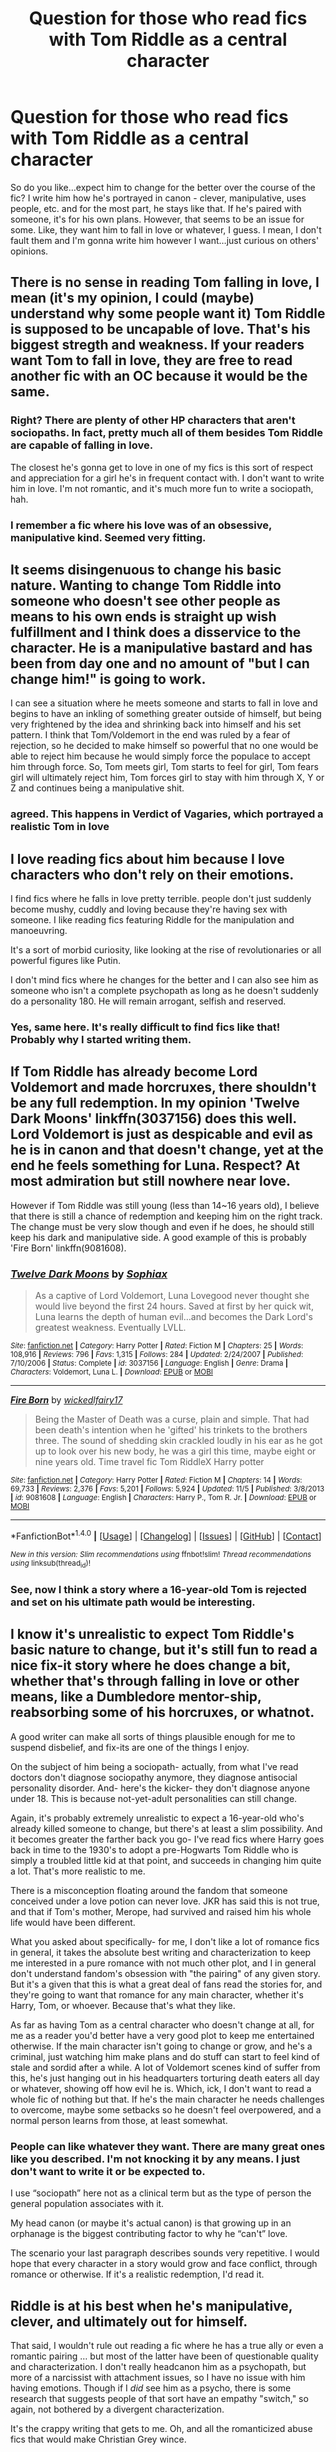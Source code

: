 #+TITLE: Question for those who read fics with Tom Riddle as a central character

* Question for those who read fics with Tom Riddle as a central character
:PROPERTIES:
:Author: Not_Hortensia
:Score: 18
:DateUnix: 1512160454.0
:DateShort: 2017-Dec-02
:FlairText: Discussion
:END:
So do you like...expect him to change for the better over the course of the fic? I write him how he's portrayed in canon - clever, manipulative, uses people, etc. and for the most part, he stays like that. If he's paired with someone, it's for his own plans. However, that seems to be an issue for some. Like, they want him to fall in love or whatever, I guess. I mean, I don't fault them and I'm gonna write him however I want...just curious on others' opinions.


** There is no sense in reading Tom falling in love, I mean (it's my opinion, I could (maybe) understand why some people want it) Tom Riddle is supposed to be uncapable of love. That's his biggest stregth and weakness. If your readers want Tom to fall in love, they are free to read another fic with an OC because it would be the same.
:PROPERTIES:
:Author: Quoba
:Score: 30
:DateUnix: 1512163059.0
:DateShort: 2017-Dec-02
:END:

*** Right? There are plenty of other HP characters that aren't sociopaths. In fact, pretty much all of them besides Tom Riddle are capable of falling in love.

The closest he's gonna get to love in one of my fics is this sort of respect and appreciation for a girl he's in frequent contact with. I don't want to write him in love. I'm not romantic, and it's much more fun to write a sociopath, hah.
:PROPERTIES:
:Author: Not_Hortensia
:Score: 10
:DateUnix: 1512165599.0
:DateShort: 2017-Dec-02
:END:


*** I remember a fic where his love was of an obsessive, manipulative kind. Seemed very fitting.
:PROPERTIES:
:Author: heavy__rain
:Score: 7
:DateUnix: 1512240456.0
:DateShort: 2017-Dec-02
:END:


** It seems disingenuous to change his basic nature. Wanting to change Tom Riddle into someone who doesn't see other people as means to his own ends is straight up wish fulfillment and I think does a disservice to the character. He is a manipulative bastard and has been from day one and no amount of "but I can change him!" is going to work.

I can see a situation where he meets someone and starts to fall in love and begins to have an inkling of something greater outside of himself, but being very frightened by the idea and shrinking back into himself and his set pattern. I think that Tom/Voldemort in the end was ruled by a fear of rejection, so he decided to make himself so powerful that no one would be able to reject him because he would simply force the populace to accept him through force. So, Tom meets girl, Tom starts to feel for girl, Tom fears girl will ultimately reject him, Tom forces girl to stay with him through X, Y or Z and continues being a manipulative shit.
:PROPERTIES:
:Author: jenorama_CA
:Score: 19
:DateUnix: 1512162869.0
:DateShort: 2017-Dec-02
:END:

*** agreed. This happens in Verdict of Vagaries, which portrayed a realistic Tom in love
:PROPERTIES:
:Author: elizabater
:Score: 1
:DateUnix: 1525042826.0
:DateShort: 2018-Apr-30
:END:


** I love reading fics about him because I love characters who don't rely on their emotions.

I find fics where he falls in love pretty terrible. people don't just suddenly become mushy, cuddly and loving because they're having sex with someone. I like reading fics featuring Riddle for the manipulation and manoeuvring.

It's a sort of morbid curiosity, like looking at the rise of revolutionaries or all powerful figures like Putin.

I don't mind fics where he changes for the better and I can also see him as someone who isn't a complete psychopath as long as he doesn't suddenly do a personality 180. He will remain arrogant, selfish and reserved.
:PROPERTIES:
:Author: Reine_zofia
:Score: 16
:DateUnix: 1512164566.0
:DateShort: 2017-Dec-02
:END:

*** Yes, same here. It's really difficult to find fics like that! Probably why I started writing them.
:PROPERTIES:
:Author: Not_Hortensia
:Score: 3
:DateUnix: 1512165712.0
:DateShort: 2017-Dec-02
:END:


** If Tom Riddle has already become Lord Voldemort and made horcruxes, there shouldn't be any full redemption. In my opinion 'Twelve Dark Moons' linkffn(3037156) does this well. Lord Voldemort is just as despicable and evil as he is in canon and that doesn't change, yet at the end he feels something for Luna. Respect? At most admiration but still nowhere near love.

However if Tom Riddle was still young (less than 14~16 years old), I believe that there is still a chance of redemption and keeping him on the right track. The change must be very slow though and even if he does, he should still keep his dark and manipulative side. A good example of this is probably 'Fire Born' linkffn(9081608).
:PROPERTIES:
:Author: FourWordForeword
:Score: 6
:DateUnix: 1512166828.0
:DateShort: 2017-Dec-02
:END:

*** [[http://www.fanfiction.net/s/3037156/1/][*/Twelve Dark Moons/*]] by [[https://www.fanfiction.net/u/945569/Sophiax][/Sophiax/]]

#+begin_quote
  As a captive of Lord Voldemort, Luna Lovegood never thought she would live beyond the first 24 hours. Saved at first by her quick wit, Luna learns the depth of human evil...and becomes the Dark Lord's greatest weakness. Eventually LVLL.
#+end_quote

^{/Site/: [[http://www.fanfiction.net/][fanfiction.net]] *|* /Category/: Harry Potter *|* /Rated/: Fiction M *|* /Chapters/: 25 *|* /Words/: 108,916 *|* /Reviews/: 796 *|* /Favs/: 1,315 *|* /Follows/: 284 *|* /Updated/: 2/24/2007 *|* /Published/: 7/10/2006 *|* /Status/: Complete *|* /id/: 3037156 *|* /Language/: English *|* /Genre/: Drama *|* /Characters/: Voldemort, Luna L. *|* /Download/: [[http://www.ff2ebook.com/old/ffn-bot/index.php?id=3037156&source=ff&filetype=epub][EPUB]] or [[http://www.ff2ebook.com/old/ffn-bot/index.php?id=3037156&source=ff&filetype=mobi][MOBI]]}

--------------

[[http://www.fanfiction.net/s/9081608/1/][*/Fire Born/*]] by [[https://www.fanfiction.net/u/1111871/wickedlfairy17][/wickedlfairy17/]]

#+begin_quote
  Being the Master of Death was a curse, plain and simple. That had been death's intention when he 'gifted' his trinkets to the brothers three. The sound of shedding skin crackled loudly in his ear as he got up to look over his new body, he was a girl this time, maybe eight or nine years old. Time travel fic Tom RiddleX Harry potter
#+end_quote

^{/Site/: [[http://www.fanfiction.net/][fanfiction.net]] *|* /Category/: Harry Potter *|* /Rated/: Fiction M *|* /Chapters/: 14 *|* /Words/: 69,733 *|* /Reviews/: 2,376 *|* /Favs/: 5,201 *|* /Follows/: 5,924 *|* /Updated/: 11/5 *|* /Published/: 3/8/2013 *|* /id/: 9081608 *|* /Language/: English *|* /Characters/: Harry P., Tom R. Jr. *|* /Download/: [[http://www.ff2ebook.com/old/ffn-bot/index.php?id=9081608&source=ff&filetype=epub][EPUB]] or [[http://www.ff2ebook.com/old/ffn-bot/index.php?id=9081608&source=ff&filetype=mobi][MOBI]]}

--------------

*FanfictionBot*^{1.4.0} *|* [[[https://github.com/tusing/reddit-ffn-bot/wiki/Usage][Usage]]] | [[[https://github.com/tusing/reddit-ffn-bot/wiki/Changelog][Changelog]]] | [[[https://github.com/tusing/reddit-ffn-bot/issues/][Issues]]] | [[[https://github.com/tusing/reddit-ffn-bot/][GitHub]]] | [[[https://www.reddit.com/message/compose?to=tusing][Contact]]]

^{/New in this version: Slim recommendations using/ ffnbot!slim! /Thread recommendations using/ linksub(thread_id)!}
:PROPERTIES:
:Author: FanfictionBot
:Score: 1
:DateUnix: 1512166858.0
:DateShort: 2017-Dec-02
:END:


*** See, now I think a story where a 16-year-old Tom is rejected and set on his ultimate path would be interesting.
:PROPERTIES:
:Author: jenorama_CA
:Score: 1
:DateUnix: 1512177789.0
:DateShort: 2017-Dec-02
:END:


** I know it's unrealistic to expect Tom Riddle's basic nature to change, but it's still fun to read a nice fix-it story where he does change a bit, whether that's through falling in love or other means, like a Dumbledore mentor-ship, reabsorbing some of his horcruxes, or whatnot.

A good writer can make all sorts of things plausible enough for me to suspend disbelief, and fix-its are one of the things I enjoy.

On the subject of him being a sociopath- actually, from what I've read doctors don't diagnose sociopathy anymore, they diagnose antisocial personality disorder. And- here's the kicker- they don't diagnose anyone under 18. This is because not-yet-adult personalities can still change.

Again, it's probably extremely unrealistic to expect a 16-year-old who's already killed someone to change, but there's at least a slim possibility. And it becomes greater the farther back you go- I've read fics where Harry goes back in time to the 1930's to adopt a pre-Hogwarts Tom Riddle who is simply a troubled little kid at that point, and succeeds in changing him quite a lot. That's more realistic to me.

There is a misconception floating around the fandom that someone conceived under a love potion can never love. JKR has said this is not true, and that if Tom's mother, Merope, had survived and raised him his whole life would have been different.

What you asked about specifically- for me, I don't like a lot of romance fics in general, it takes the absolute best writing and characterization to keep me interested in a pure romance with not much other plot, and I in general don't understand fandom's obsession with "the pairing" of any given story. But it's a given that this is what a great deal of fans read the stories for, and they're going to want that romance for any main character, whether it's Harry, Tom, or whoever. Because that's what they like.

As far as having Tom as a central character who doesn't change at all, for me as a reader you'd better have a very good plot to keep me entertained otherwise. If the main character isn't going to change or grow, and he's a criminal, just watching him make plans and do stuff can start to feel kind of stale and sordid after a while. A lot of Voldemort scenes kind of suffer from this, he's just hanging out in his headquarters torturing death eaters all day or whatever, showing off how evil he is. Which, ick, I don't want to read a whole fic of nothing but that. If he's the main character he needs challenges to overcome, maybe some setbacks so he doesn't feel overpowered, and a normal person learns from those, at least somewhat.
:PROPERTIES:
:Author: cavelioness
:Score: 5
:DateUnix: 1512174016.0
:DateShort: 2017-Dec-02
:END:

*** People can like whatever they want. There are many great ones like you described. I'm not knocking it by any means. I just don't want to write it or be expected to.

I use “sociopath” here not as a clinical term but as the type of person the general population associates with it.

My head canon (or maybe it's actual canon) is that growing up in an orphanage is the biggest contributing factor to why he “can't” love.

The scenario your last paragraph describes sounds very repetitive. I would hope that every character in a story would grow and face conflict, through romance or otherwise. If it's a realistic redemption, I'd read it.
:PROPERTIES:
:Author: Not_Hortensia
:Score: 1
:DateUnix: 1512175881.0
:DateShort: 2017-Dec-02
:END:


** Riddle is at his best when he's manipulative, clever, and ultimately out for himself.

That said, I wouldn't rule out reading a fic where he has a true ally or even a romantic pairing ... but most of the latter have been of questionable quality and characterization. I don't really headcanon him as a psychopath, but more of a narcissist with attachment issues, so I have no issue with him having emotions. Though if I /did/ see him as a psycho, there is some research that suggests people of that sort have an empathy "switch," so again, not bothered by a divergent characterization.

It's the crappy writing that gets to me. Oh, and all the romanticized abuse fics that would make Christian Grey wince.
:PROPERTIES:
:Author: mistermisstep
:Score: 6
:DateUnix: 1512184234.0
:DateShort: 2017-Dec-02
:END:

*** The biggest target to hit is making his target be /interesting/. Sociopaths love differently than normal humans, but they do still love. Their love tends to be selfish and more akin to a long term, constant interest in a single person. Where being with that person is more beneficial than not. Riddle would mold what he is to match whatever that person wants, but that person must tread carefully. If she/he falls in love with Riddle as well then issues may come up. Said person would be much easier for Riddle to push around to become even more beneficial. The other person would need to be a sociopath himself for Riddle to stay in character.
:PROPERTIES:
:Author: KuramaTheSage
:Score: 1
:DateUnix: 1512234752.0
:DateShort: 2017-Dec-02
:END:


** Tom Riddle in love does seem to go against his character. I can't buy him as ever having those sort of feelings for anyone. I'm not against him perhaps getting some moments of redemption, or stories where he might have taken a different path in life and turned out different... but I'm not interested in reading any sort of romance for him.
:PROPERTIES:
:Author: Dina-M
:Score: 3
:DateUnix: 1512166235.0
:DateShort: 2017-Dec-02
:END:


** I like both fics where he stays a loveless bastard and where he falls in love. JKR made a big point about the power of people's choices- see Pettigrew vs Snape. Because of that, I've always hated how she amended canon to include being conceived under a love potion meaning you are incapable of love. In my mind, TMR was an inherently selfish child with the tendency to lash out cruelly when hurt. His early experiences with ostracization, bullying, and fearing for his life during the London bombings helped worsen his cruel tendencies. So thanks to nature and nurture, he became the murderous dark lord we all enjoy reading about.

I don't think he was a sociopath though, because he could feel emotions, just not love. We see a lot of instances where he's angry and gleeful, so even if you're going by canon, there's no reason he can't feel empathy and respect. Those are not the same emotions as love, even if they are often associated with them. So I do enjoy fics where he can feel those “softer” emotions, even if he is incapable of saying “I love you” to anyone.
:PROPERTIES:
:Author: larkscope
:Score: 3
:DateUnix: 1512176429.0
:DateShort: 2017-Dec-02
:END:


** I like the idea of Tom Riddle being redeemed, but only to an extent. That is to say that I believe it's possible for him to stop being okay with murder of convenience, but rather unlikely for him to turn lovey-dovey for someone. (And if it's anyone at all, it can only be Bellatrix.)
:PROPERTIES:
:Author: Achille-Talon
:Score: 5
:DateUnix: 1512164392.0
:DateShort: 2017-Dec-02
:END:


** I prefer asexual aromantic, and generally in character tom riddle and voldemort. I think because fics with Tom riddle or Voldemort are mainly slash with Harry, so to make it romance people want Tom to change and be capable of having healthy relationship? Well that's my guess.

I wish there were more in character Tom riddle and Voldemort fics. If I may ask, could you share your fic?
:PROPERTIES:
:Author: LizardInBook
:Score: 2
:DateUnix: 1512165796.0
:DateShort: 2017-Dec-02
:END:

*** I'll PM you the link to my FFN page. He isn't asexual in my fics, though, but the sexual content is generally mild and infrequent.
:PROPERTIES:
:Author: Not_Hortensia
:Score: 1
:DateUnix: 1512166638.0
:DateShort: 2017-Dec-02
:END:

**** Thank you! Asexuality is just my preference and I can picture sexually active Tom riddle perfectly well, so no problem!
:PROPERTIES:
:Author: LizardInBook
:Score: 1
:DateUnix: 1512168035.0
:DateShort: 2017-Dec-02
:END:


** I'm not someone with a specific preference for fics focusing on Tom, but I did read a few fics that did centre around him, and I will point out two things:

- One, reading about flawed characters is interesting if done right, and Tom very much is a flawed character.
- Two, Tom can change, it's just that writing about such a thing happening obviously requires skill.

Pairings don't matter to me; heck, I'm not reading for pairings in the first place. But reading about a flawed character stumbling through life and maybe or maybe not finding some kind of good place for themselves, sure, I'd like that. And /some/ authors manage that much.

If still in doubt, I point you towards “Last Chance” by Laume (linkffn(4457149)). It is a story about Tom Riddle, yes, but not about Lord Voldemort, just about a broken boy who is trying, sometimes failing and sometimes succeeding, to be and to grow up and to have a place for himself.
:PROPERTIES:
:Author: Kazeto
:Score: 2
:DateUnix: 1512254259.0
:DateShort: 2017-Dec-03
:END:

*** [[http://www.fanfiction.net/s/4457149/1/][*/Last Chance/*]] by [[https://www.fanfiction.net/u/871958/Laume][/Laume/]]

#+begin_quote
  AU. In 1938, Albus Dumbledore heads to a London orphanage to deliver a letter to a muggleborn student, and decides to be reasonable when encountering Tommy Riddle.
#+end_quote

^{/Site/: [[http://www.fanfiction.net/][fanfiction.net]] *|* /Category/: Harry Potter *|* /Rated/: Fiction T *|* /Chapters/: 27 *|* /Words/: 57,200 *|* /Reviews/: 1,396 *|* /Favs/: 2,368 *|* /Follows/: 2,976 *|* /Updated/: 6/12/2016 *|* /Published/: 8/8/2008 *|* /id/: 4457149 *|* /Language/: English *|* /Characters/: Albus D., Tom R. Jr. *|* /Download/: [[http://www.ff2ebook.com/old/ffn-bot/index.php?id=4457149&source=ff&filetype=epub][EPUB]] or [[http://www.ff2ebook.com/old/ffn-bot/index.php?id=4457149&source=ff&filetype=mobi][MOBI]]}

--------------

*FanfictionBot*^{1.4.0} *|* [[[https://github.com/tusing/reddit-ffn-bot/wiki/Usage][Usage]]] | [[[https://github.com/tusing/reddit-ffn-bot/wiki/Changelog][Changelog]]] | [[[https://github.com/tusing/reddit-ffn-bot/issues/][Issues]]] | [[[https://github.com/tusing/reddit-ffn-bot/][GitHub]]] | [[[https://www.reddit.com/message/compose?to=tusing][Contact]]]

^{/New in this version: Slim recommendations using/ ffnbot!slim! /Thread recommendations using/ linksub(thread_id)!}
:PROPERTIES:
:Author: FanfictionBot
:Score: 1
:DateUnix: 1512254281.0
:DateShort: 2017-Dec-03
:END:


** It depends on the timeline. If the story portrays Tom after he made the diary, then no, I don't think there's even the slightest hope of redemption.

Before the diary, however, there might be. It's up to the author to construct the circumstances and convince me as a reader that it's possible. But I'm not completely against the idea.
:PROPERTIES:
:Author: T0lias
:Score: 1
:DateUnix: 1512188573.0
:DateShort: 2017-Dec-02
:END:


** [[https://www.fanfiction.net/s/2595818/1/Rectifier]]

Tom Riddle as a light wizard. Its a great take because Tom did not change at all, he's still got the same thought processes and personality that lead to Voldemort.
:PROPERTIES:
:Author: ForumWarrior
:Score: 1
:DateUnix: 1512206123.0
:DateShort: 2017-Dec-02
:END:


** So many people talk about keeping Tom as he was in canon, but we don't actually know much about him, do we? His character isn't the most developed one, so theoretically he can be written in many ways.
:PROPERTIES:
:Author: heavy__rain
:Score: 1
:DateUnix: 1512240945.0
:DateShort: 2017-Dec-02
:END:


** I do not like to change Riddle's character, I think his story and character are awesome as they are. So no, I do not like to read or write fics with an un-voldemort-like-more-lovey-dovey-forgive-me-my-sins-father Riddle

Also Riddle can't understand love cause he was conceived with the use of a love potion, so you might as well just put an OC in and it'd be the same thing as Riddle falling in love or anything close to that
:PROPERTIES:
:Author: Irulantk
:Score: 1
:DateUnix: 1512166254.0
:DateShort: 2017-Dec-02
:END:

*** So people who weren't conceived on a bad can never lay down?
:PROPERTIES:
:Author: KuramaTheSage
:Score: 2
:DateUnix: 1512234797.0
:DateShort: 2017-Dec-02
:END:

**** I am simply quoting JK rowling.
:PROPERTIES:
:Author: Irulantk
:Score: 1
:DateUnix: 1512237620.0
:DateShort: 2017-Dec-02
:END:

***** It doesn't make sense regardless of where it comes from. Nowhere do we get /any/ indication that love potions have such dangers. The Weasley Twins sold them to twelve years olds and they were about as anti-dark as you get.
:PROPERTIES:
:Author: KuramaTheSage
:Score: 1
:DateUnix: 1512238944.0
:DateShort: 2017-Dec-02
:END:

****** There's varying degrees of love potions, not to mention Merope kept Tom Riddle Sr under the use for years, and none of the teenagers got pregnant and conceived a child under one. I think JK Rowling would be able to tell you about her own world more than any one else. Since you know, she made it all.
:PROPERTIES:
:Author: Irulantk
:Score: 1
:DateUnix: 1512240913.0
:DateShort: 2017-Dec-02
:END:

******* If you don't think people used those potions to rape as much as they want then you are WAY to naive to be reading about Tom Riddle.
:PROPERTIES:
:Author: KuramaTheSage
:Score: 1
:DateUnix: 1512241831.0
:DateShort: 2017-Dec-02
:END:

******** I never said they didn't.

I simply am saying why Voldemort can't feel love. The only way JK said it would be possible was if Merope had survived and loved him but as she didn't there was no way. So if one was trying to stay in-character as Voldemort/Ridde there'd be no way to make an IC voldemort/Riddle fall in love.

Even if Merope had loved him it would only be a possible chance, like a coin has a possible chance of falling on heads, or a possibility of tails. One is not guaranteed, possible only opens up the chance of it happening at all.

Which was the original point.
:PROPERTIES:
:Author: Irulantk
:Score: 2
:DateUnix: 1512242025.0
:DateShort: 2017-Dec-02
:END:

********* She said the love potion was SYMBOLIC of coming from a loveless union, not that it had an actual magical effect on Tom Riddle. And while she said things would have been different if Merope had survived and loved him, by no means did she imply that ONLY Merope could have done this.

[[http://www.the-leaky-cauldron.org/2007/07/30/j-k-rowling-web-chat-transcript/]]

#+begin_quote
  Ravleen: How much does the fact that voldemort was conceived under a love potion have to do with his nonability to understand love is it more symbolic

  J.K. Rowling: It was a symbolic way of showing that he came from a loveless union -- but of course, everything would have changed if Merope had survived and raised him herself and loved him.

  J.K. Rowling: The enchantment under which Tom Riddle fathered Voldemort is important because it shows coercion, and there can't be many more prejudicial ways to enter the world than as the result of such a union.
#+end_quote
:PROPERTIES:
:Author: menatarms19
:Score: 2
:DateUnix: 1512264376.0
:DateShort: 2017-Dec-03
:END:


** The first story of FanFiction I ever read was a slow-burn romance between Tom Riddle and Hermione Granger and I loved it. When reading fics with him as a central character, I tend to put on my blinders and ignore his incompatibility with love and read for the romance. Of course, that isn't true to his canon form but I consider it a "guilty pleasure" of mine and read anyway.
:PROPERTIES:
:Author: emong757
:Score: 1
:DateUnix: 1512170443.0
:DateShort: 2017-Dec-02
:END:

*** Can you tell me which fic was that?
:PROPERTIES:
:Author: heavy__rain
:Score: 1
:DateUnix: 1512240709.0
:DateShort: 2017-Dec-02
:END:

**** Sure. It was Fourier's Flaw by SiriusBlacksGodDaughter, linkffn(Fourier's Flaw).
:PROPERTIES:
:Author: emong757
:Score: 2
:DateUnix: 1512268155.0
:DateShort: 2017-Dec-03
:END:

***** [[http://www.fanfiction.net/s/4630606/1/][*/Fourier's Flaw/*]] by [[https://www.fanfiction.net/u/1371612/SiriusBlacksGodDaughter][/SiriusBlacksGodDaughter/]]

#+begin_quote
  Theoretically, let's say you can stop this war at its' core, Miss Granger." Dumbledore said with a smile. "Kill Lord Voldemort?" asked Hermione. Dumbledore shook his head, "Not all battles end in fight, Miss Granger." AU
#+end_quote

^{/Site/: [[http://www.fanfiction.net/][fanfiction.net]] *|* /Category/: Harry Potter *|* /Rated/: Fiction K+ *|* /Chapters/: 13 *|* /Words/: 90,991 *|* /Reviews/: 318 *|* /Favs/: 523 *|* /Follows/: 237 *|* /Updated/: 8/9/2011 *|* /Published/: 11/1/2008 *|* /Status/: Complete *|* /id/: 4630606 *|* /Language/: English *|* /Genre/: Romance/Sci-Fi *|* /Characters/: Hermione G., Tom R. Jr. *|* /Download/: [[http://www.ff2ebook.com/old/ffn-bot/index.php?id=4630606&source=ff&filetype=epub][EPUB]] or [[http://www.ff2ebook.com/old/ffn-bot/index.php?id=4630606&source=ff&filetype=mobi][MOBI]]}

--------------

*FanfictionBot*^{1.4.0} *|* [[[https://github.com/tusing/reddit-ffn-bot/wiki/Usage][Usage]]] | [[[https://github.com/tusing/reddit-ffn-bot/wiki/Changelog][Changelog]]] | [[[https://github.com/tusing/reddit-ffn-bot/issues/][Issues]]] | [[[https://github.com/tusing/reddit-ffn-bot/][GitHub]]] | [[[https://www.reddit.com/message/compose?to=tusing][Contact]]]

^{/New in this version: Slim recommendations using/ ffnbot!slim! /Thread recommendations using/ linksub(thread_id)!}
:PROPERTIES:
:Author: FanfictionBot
:Score: 1
:DateUnix: 1512268169.0
:DateShort: 2017-Dec-03
:END:


***** Thank you!
:PROPERTIES:
:Author: heavy__rain
:Score: 1
:DateUnix: 1512311047.0
:DateShort: 2017-Dec-03
:END:


** [deleted]
:PROPERTIES:
:Score: 0
:DateUnix: 1512280843.0
:DateShort: 2017-Dec-03
:END:

*** u/menatarms19:
#+begin_quote
  I've always assumed that the whole being born due to a love potion robs him of the ability of actually being in love?
#+end_quote

The 'being born due to a love potion' was only ever SYMBOLIC of his life being completely devoid of love, not an actual magical effect. This doesn't mean he's not a complete psychopath, but that would be due to his genetics and/or the way he was raised, not how he was conceived. I do agree he was mimicking any warmth or compassion he showed, rather than actually feeling it himself.

[[http://www.the-leaky-cauldron.org/2007/07/30/j-k-rowling-web-chat-transcript/]]

#+begin_quote
  Ravleen: How much does the fact that voldemort was conceived under a love potion have to do with his nonability to understand love is it more symbolic

  J.K. Rowling: It was a symbolic way of showing that he came from a loveless union -- but of course, everything would have changed if Merope had survived and raised him herself and loved him.

  J.K. Rowling: The enchantment under which Tom Riddle fathered Voldemort is important because it shows coercion, and there can't be many more prejudicial ways to enter the world than as the result of such a union.
#+end_quote
:PROPERTIES:
:Author: menatarms19
:Score: 1
:DateUnix: 1512284606.0
:DateShort: 2017-Dec-03
:END:
